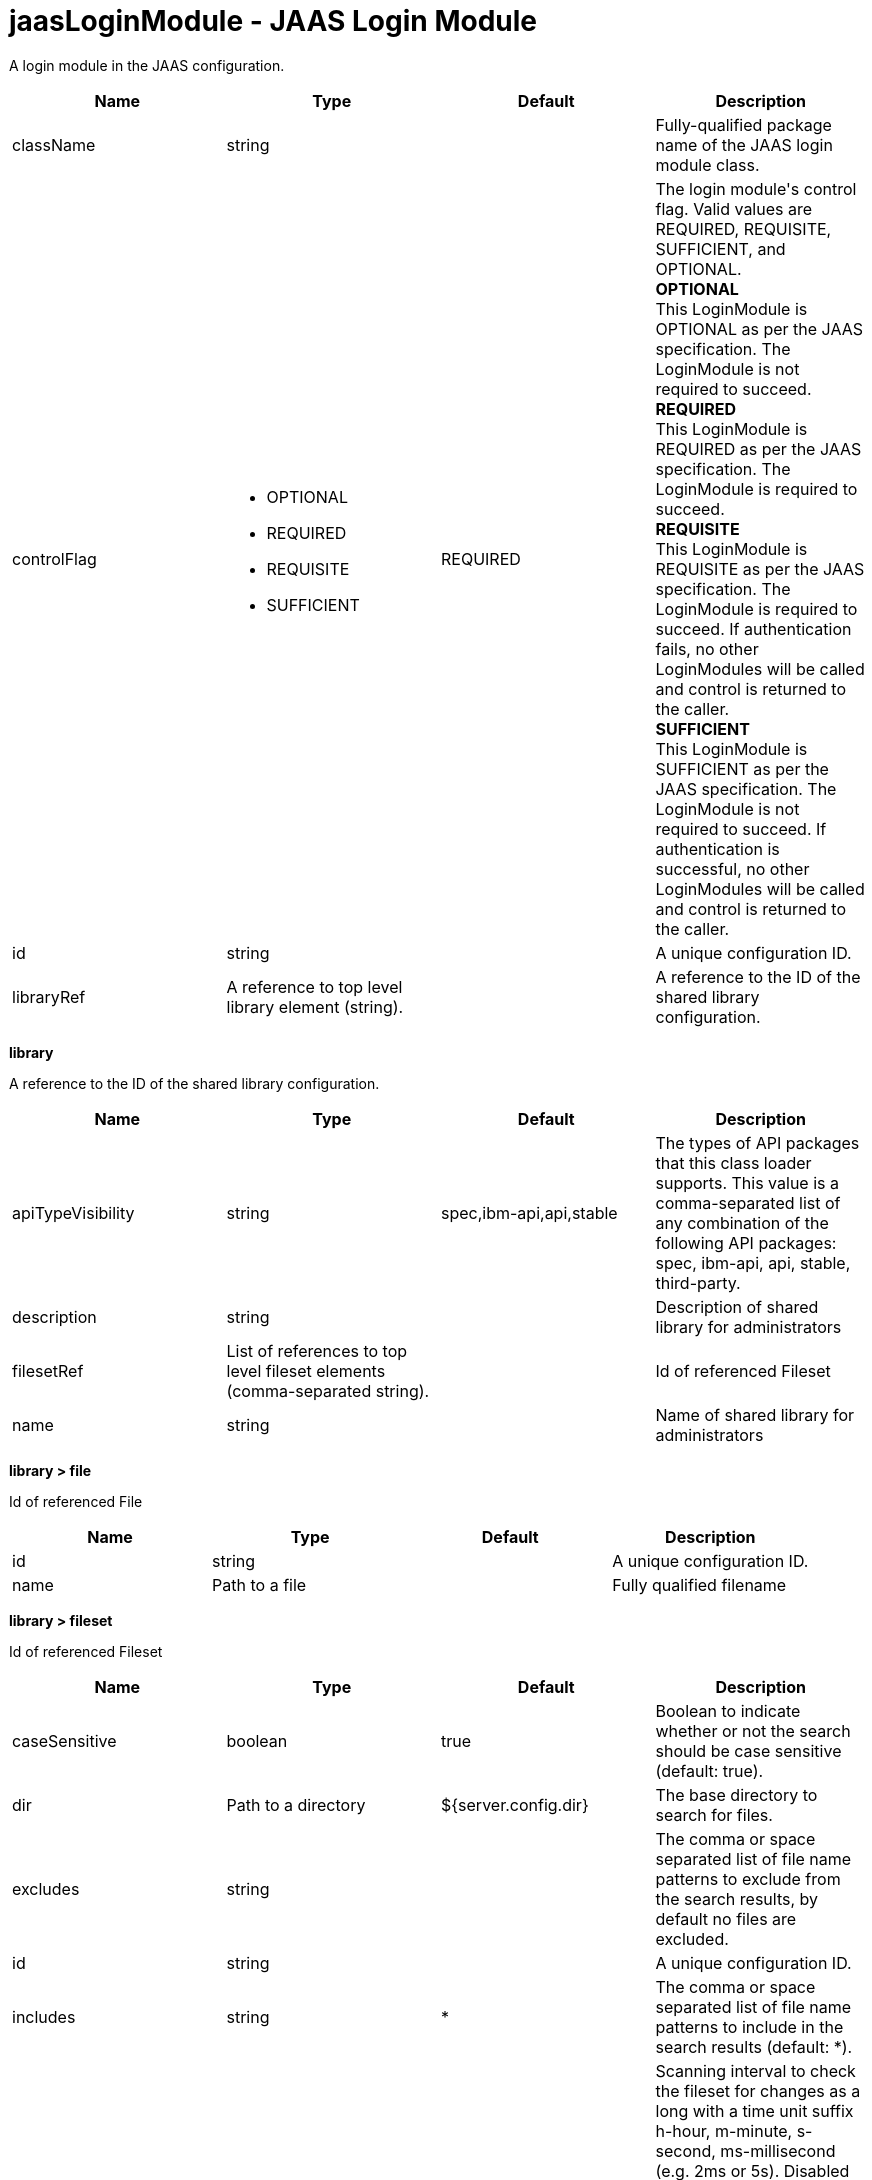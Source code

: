 :page-layout: config
= +jaasLoginModule - JAAS Login Module+
:stylesheet: ../config.css
:linkcss: 
:nofooter: 

+A login module in the JAAS configuration.+

[cols="a,a,a,a",width="100%"]
|===
|Name|Type|Default|Description

|+className+

|string

|

|+Fully-qualified package name of the JAAS login module class.+

|+controlFlag+

|* +OPTIONAL+
* +REQUIRED+
* +REQUISITE+
* +SUFFICIENT+


|+REQUIRED+

|+The login module's control flag.  Valid values are REQUIRED, REQUISITE, SUFFICIENT, and OPTIONAL.+ +
*+OPTIONAL+* +
+This LoginModule is OPTIONAL as per the JAAS specification. The LoginModule is not required to succeed.+ +
*+REQUIRED+* +
+This LoginModule is REQUIRED as per the JAAS specification. The LoginModule is required to succeed.+ +
*+REQUISITE+* +
+This LoginModule is REQUISITE as per the JAAS specification. The LoginModule is required to succeed. If authentication fails, no other LoginModules will be called and control is returned to the caller.+ +
*+SUFFICIENT+* +
+This LoginModule is SUFFICIENT as per the JAAS specification. The LoginModule is not required to succeed. If authentication is successful, no other LoginModules will be called and control is returned to the caller.+

|+id+

|string

|

|+A unique configuration ID.+

|+libraryRef+

|A reference to top level library element (string).

|

|+A reference to the ID of the shared library configuration.+
|===
[#+library+]*library*

+A reference to the ID of the shared library configuration.+


[cols="a,a,a,a",width="100%"]
|===
|Name|Type|Default|Description

|+apiTypeVisibility+

|string

|+spec,ibm-api,api,stable+

|+The types of API packages that this class loader supports. This value is a comma-separated list of any combination of the following API packages: spec, ibm-api, api, stable, third-party.+

|+description+

|string

|

|+Description of shared library for administrators+

|+filesetRef+

|List of references to top level fileset elements (comma-separated string).

|

|+Id of referenced Fileset+

|+name+

|string

|

|+Name of shared library for administrators+
|===
[#+library/file+]*library > file*

+Id of referenced File+


[cols="a,a,a,a",width="100%"]
|===
|Name|Type|Default|Description

|+id+

|string

|

|+A unique configuration ID.+

|+name+

|Path to a file

|

|+Fully qualified filename+
|===
[#+library/fileset+]*library > fileset*

+Id of referenced Fileset+


[cols="a,a,a,a",width="100%"]
|===
|Name|Type|Default|Description

|+caseSensitive+

|boolean

|+true+

|+Boolean to indicate whether or not the search should be case sensitive (default: true).+

|+dir+

|Path to a directory

|+${server.config.dir}+

|+The base directory to search for files.+

|+excludes+

|string

|

|+The comma or space separated list of file name patterns to exclude from the search results, by default no files are excluded.+

|+id+

|string

|

|+A unique configuration ID.+

|+includes+

|string

|+*+

|+The comma or space separated list of file name patterns to include in the search results (default: *).+

|+scanInterval+

|A period of time with millisecond precision

|+0+

|+Scanning interval to check the fileset for changes as a long with a time unit suffix h-hour, m-minute, s-second, ms-millisecond (e.g. 2ms or 5s). Disabled (scanInterval=0) by default. Specify a positive integer followed by a unit of time, which can be hours (h), minutes (m), seconds (s), or milliseconds (ms). For example, specify 500 milliseconds as 500ms. You can include multiple values in a single entry. For example, 1s500ms is equivalent to 1.5 seconds.+
|===
[#+library/folder+]*library > folder*

+Id of referenced folder+


[cols="a,a,a,a",width="100%"]
|===
|Name|Type|Default|Description

|+dir+

|Path to a directory

|

|+Directory or folder to be included in the library classpath for locating resource files+

|+id+

|string

|

|+A unique configuration ID.+
|===
[#+options+]*options*

+A collection of JAAS Login module options+


